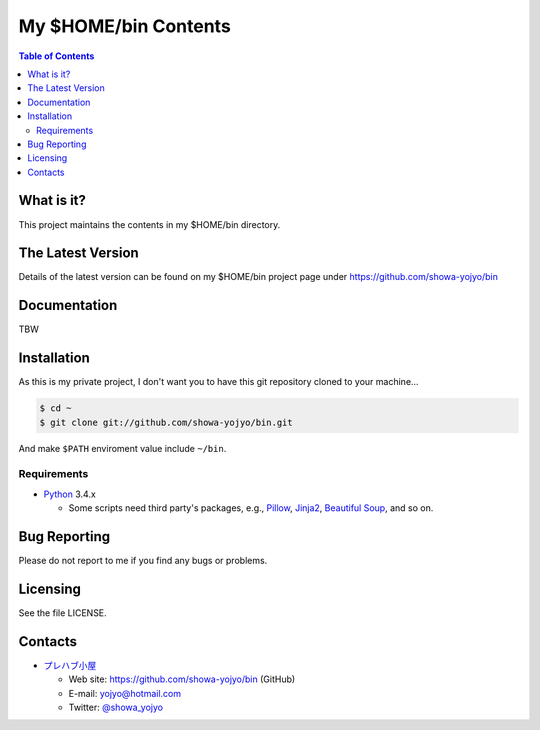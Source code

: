 ======================================================================
My $HOME/bin Contents
======================================================================

.. contents:: Table of Contents

What is it?
===========

This project maintains the contents in my $HOME/bin directory.

The Latest Version
==================

Details of the latest version can be found on my $HOME/bin
project page under https://github.com/showa-yojyo/bin

Documentation
=============

TBW

Installation
============

As this is my private project, I don't want you to have
this git repository cloned to your machine...

.. code:: bash

   $ cd ~
   $ git clone git://github.com/showa-yojyo/bin.git

And make ``$PATH`` enviroment value include ``~/bin``.

Requirements
------------

* Python_ 3.4.x

  * Some scripts need third party's packages, e.g., 
    Pillow_, 
    Jinja2_,
    `Beautiful Soup`_, and so on.

Bug Reporting
=============

Please do not report to me if you find any bugs or problems.

Licensing
=========

See the file LICENSE.

Contacts
========

* `プレハブ小屋`_

  * Web site: https://github.com/showa-yojyo/bin (GitHub)
  * E-mail: yojyo@hotmail.com
  * Twitter: `@showa_yojyo`_

.. _`プレハブ小屋`: http://www.geocities.jp/showa_yojyo/
.. _`@showa_yojyo`: http://twitter.com/showa_yojyo
.. _Python: http://www.python.org/
.. _Beautiful Soup: http://www.crummy.com/software/BeautifulSoup/
.. _Pillow: https://pillow.readthedocs.org/en/latest/
.. _Jinja2: http://jinja.pocoo.org/
